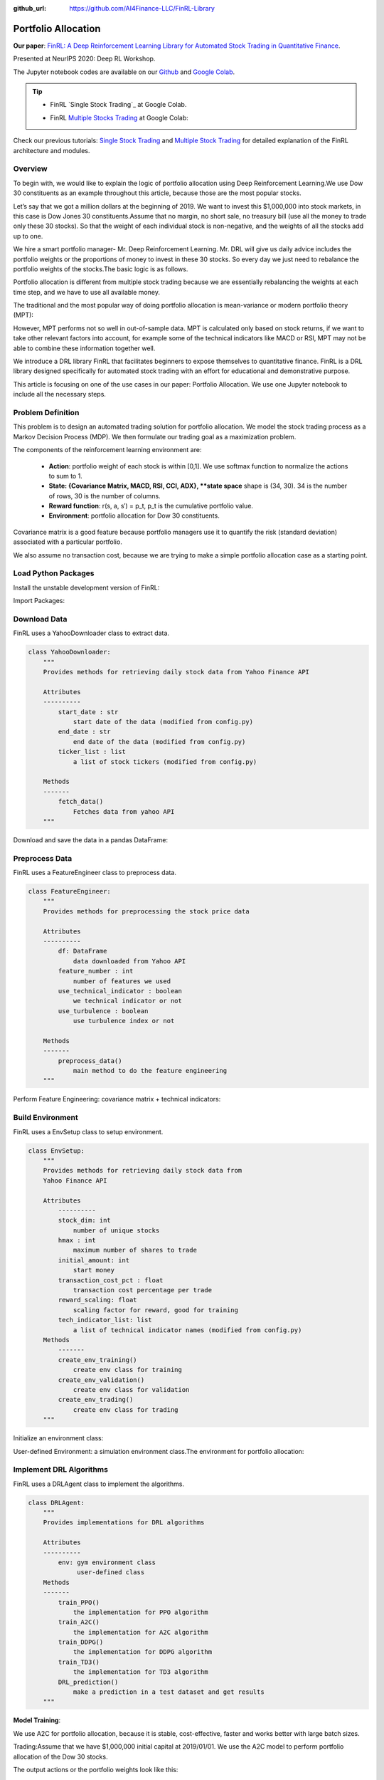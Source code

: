 :github_url: https://github.com/AI4Finance-LLC/FinRL-Library

Portfolio Allocation
===================================

**Our paper**: 
`FinRL: A Deep Reinforcement Learning Library for Automated Stock Trading in Quantitative Finance`_. 

.. _FinRL\: A Deep Reinforcement Learning Library for Automated Stock Trading in Quantitative Finance: https://arxiv.org/abs/2011.09607

Presented at NeurIPS 2020: Deep RL Workshop.

The Jupyter notebook codes are available on our Github_ and `Google Colab`_.

.. _Github: https://github.com/AI4Finance-LLC/FinRL-Library
.. _Google Colab: https://colab.research.google.com/github/AI4Finance-LLC/FinRL-Library/blob/master/FinRL_multiple_stock_trading.ipynb

.. tip::

    - FinRL `Single Stock Trading`_ at Google Colab.
    
    .. _Single Stock Trading: https://colab.research.google.com/github/AI4Finance-LLC/FinRL-Library/blob/master/FinRL_single_stock_trading.ipynb
    
    - FinRL `Multiple Stocks Trading`_ at Google Colab: 

    .. _Multiple Stocks Trading: https://colab.research.google.com/github/AI4Finance-LLC/FinRL-Library/blob/master/FinRL_multiple_stock_trading.ipynb
    
Check our previous tutorials: `Single Stock Trading <https://finrl.readthedocs.io/en/latest/tutorial/SingleStockTrading.html>`_ and `Multiple Stock Trading <https://finrl.readthedocs.io/en/latest/tutorial/MultipleStockTrading.html>`_ for detailed explanation of the FinRL architecture and modules.



Overview
-------------

To begin with, we would like to explain the logic of portfolio allocation using Deep Reinforcement Learning.We use Dow 30 constituents as an example throughout this article, because those are the most popular stocks.

Let’s say that we got a million dollars at the beginning of 2019. We want to invest this $1,000,000 into stock markets, in this case is Dow Jones 30 constituents.Assume that no margin, no short sale, no treasury bill (use all the money to trade only these 30 stocks). So that the weight of each individual stock is non-negative, and the weights of all the stocks add up to one.

We hire a smart portfolio manager- Mr. Deep Reinforcement Learning. Mr. DRL will give us daily advice includes the portfolio weights or the proportions of money to invest in these 30 stocks. So every day we just need to rebalance the portfolio weights of the stocks.The basic logic is as follows.

.. image:: ../image/portfolio_allocation_1.png

Portfolio allocation is different from multiple stock trading because we are essentially rebalancing the weights at each time step, and we have to use all available money.

The traditional and the most popular way of doing portfolio allocation is mean-variance or modern portfolio theory (MPT):

.. image:: ../image/portfolio_allocation_2.png


However, MPT performs not so well in out-of-sample data. MPT is calculated only based on stock returns, if we want to take other relevant factors into account, for example some of the technical indicators like MACD or RSI, MPT may not be able to combine these information together well.

We introduce a DRL library FinRL that facilitates beginners to expose themselves to quantitative finance. FinRL is a DRL library designed specifically for automated stock trading with an effort for educational and demonstrative purpose.

This article is focusing on one of the use cases in our paper: Portfolio Allocation. We use one Jupyter notebook to include all the necessary steps.

.. image:: ../image/FinRL-Architecture.png



Problem Definition
--------------------------

This problem is to design an automated trading solution for portfolio allocation. We model the stock trading process as a Markov Decision Process (MDP). We then formulate our trading goal as a maximization problem.

The components of the reinforcement learning environment are:

    - **Action**: portfolio weight of each stock is within [0,1]. We use softmax function to normalize the actions to sum to 1.
    
    - **State: {Covariance Matrix, MACD, RSI, CCI, ADX}, **state space** shape is (34, 30). 34 is the number of rows, 30 is the number of columns.
    
    - **Reward function**: r(s, a, s′) = p_t, p_t is the cumulative portfolio value.
    
    - **Environment**: portfolio allocation for Dow 30 constituents.


Covariance matrix is a good feature because portfolio managers use it to quantify the risk (standard deviation) associated with a particular portfolio.

We also assume no transaction cost, because we are trying to make a simple portfolio allocation case as a starting point.



Load Python Packages
--------------------------

Install the unstable development version of FinRL:

.. code-block:: python
   :linenos:

    # Install the unstable development version in Jupyter notebook:
    !pip install git+https://github.com/AI4Finance-LLC/FinRL-Library.git
    
    
Import Packages:

.. code-block:: python
   :linenos:

    # import packages
    import pandas as pd
    import numpy as np
    import matplotlib
    import matplotlib.pyplot as plt
    matplotlib.use('Agg')
    import datetime
    
    from finrl.config import config
    from finrl.marketdata.yahoodownloader import YahooDownloader
    from finrl.preprocessing.preprocessors import FeatureEngineer
    from finrl.preprocessing.data import data_split
    from finrl.env.environment import EnvSetup
    from finrl.env.EnvMultipleStock_train import StockEnvTrain
    from finrl.env.EnvMultipleStock_trade import StockEnvTrade
    from finrl.model.models import DRLAgent
    from finrl.trade.backtest import BackTestStats, BaselineStats, BackTestPlot, backtest_strat, baseline_strat
    from finrl.trade.backtest import backtest_strat, baseline_strat
    
    import os
    if not os.path.exists("./" + config.DATA_SAVE_DIR):
        os.makedirs("./" + config.DATA_SAVE_DIR)
    if not os.path.exists("./" + config.TRAINED_MODEL_DIR):
        os.makedirs("./" + config.TRAINED_MODEL_DIR)
    if not os.path.exists("./" + config.TENSORBOARD_LOG_DIR):
        os.makedirs("./" + config.TENSORBOARD_LOG_DIR)
    if not os.path.exists("./" + config.RESULTS_DIR):
        os.makedirs("./" + config.RESULTS_DIR)
    
    

Download Data
--------------------------

FinRL uses a YahooDownloader class to extract data.

.. code-block:: python
   
    class YahooDownloader:
        """
        Provides methods for retrieving daily stock data from Yahoo Finance API
        
        Attributes
        ----------
            start_date : str
                start date of the data (modified from config.py)
            end_date : str
                end date of the data (modified from config.py)
            ticker_list : list
                a list of stock tickers (modified from config.py)
                
        Methods
        -------
            fetch_data()
                Fetches data from yahoo API
        """

Download and save the data in a pandas DataFrame:

.. code-block:: python
   :linenos:

    # Download and save the data in a pandas DataFrame:
    df = YahooDownloader(start_date = '2008-01-01',
                         end_date = '2020-12-01',
                         ticker_list = config.DOW_30_TICKER).fetch_data()
    

Preprocess Data
--------------------------

FinRL uses a FeatureEngineer class to preprocess data.

.. code-block:: python

    class FeatureEngineer:
        """
        Provides methods for preprocessing the stock price data
        
        Attributes
        ----------
            df: DataFrame
                data downloaded from Yahoo API
            feature_number : int
                number of features we used
            use_technical_indicator : boolean
                we technical indicator or not
            use_turbulence : boolean
                use turbulence index or not
                
        Methods
        -------
            preprocess_data()
                main method to do the feature engineering
        """

Perform Feature Engineering: covariance matrix + technical indicators:

.. code-block:: python
   :linenos:

    # Perform Feature Engineering:
    df = FeatureEngineer(df.copy(),
                        use_technical_indicator=True,
                        use_turbulence=False).preprocess_data()
    
    
    # add covariance matrix as states
    df=df.sort_values(['date','tic'],ignore_index=True)
    df.index = df.date.factorize()[0]
    
    cov_list = []
    # look back is one year
    lookback=252
    for i in range(lookback,len(df.index.unique())):
      data_lookback = df.loc[i-lookback:i,:]
      price_lookback=data_lookback.pivot_table(index = 'date',columns = 'tic', values = 'close')
      return_lookback = price_lookback.pct_change().dropna()
      covs = return_lookback.cov().values 
      cov_list.append(covs)
      
    df_cov = pd.DataFrame({'date':df.date.unique()[lookback:],'cov_list':cov_list})
    df = df.merge(df_cov, on='date')
    df = df.sort_values(['date','tic']).reset_index(drop=True)
    df.head()    

.. image:: ../image/portfolio_allocation_3.png

Build Environment
--------------------------

FinRL uses a EnvSetup class to setup environment.


.. code-block:: python

    class EnvSetup:
        """
        Provides methods for retrieving daily stock data from
        Yahoo Finance API
        
        Attributes
            ----------
            stock_dim: int
                number of unique stocks
            hmax : int
                maximum number of shares to trade
            initial_amount: int
                start money
            transaction_cost_pct : float
                transaction cost percentage per trade
            reward_scaling: float
                scaling factor for reward, good for training
            tech_indicator_list: list
                a list of technical indicator names (modified from config.py)
        Methods
            -------
            create_env_training()
                create env class for training
            create_env_validation()
                create env class for validation
            create_env_trading()
                create env class for trading
        """


Initialize an environment class:

User-defined Environment: a simulation environment class.The environment for portfolio allocation:

.. code-block:: python
   :linenos:

    import numpy as np
    import pandas as pd
    from gym.utils import seeding
    import gym
    from gym import spaces
    import matplotlib
    matplotlib.use('Agg')
    import matplotlib.pyplot as plt
    
    class StockPortfolioEnv(gym.Env):
        """A single stock trading environment for OpenAI gym
        Attributes
        ----------
            df: DataFrame
                input data
            stock_dim : int
                number of unique stocks
            hmax : int
                maximum number of shares to trade
            initial_amount : int
                start money
            transaction_cost_pct: float
                transaction cost percentage per trade
            reward_scaling: float
                scaling factor for reward, good for training
            state_space: int
                the dimension of input features
            action_space: int
                equals stock dimension
            tech_indicator_list: list
                a list of technical indicator names
            turbulence_threshold: int
                a threshold to control risk aversion
            day: int
                an increment number to control date
        Methods
        -------
        _sell_stock()
            perform sell action based on the sign of the action
        _buy_stock()
            perform buy action based on the sign of the action
        step()
            at each step the agent will return actions, then 
            we will calculate the reward, and return the next observation.
        reset()
            reset the environment
        render()
            use render to return other functions
        save_asset_memory()
            return account value at each time step
        save_action_memory()
            return actions/positions at each time step
            
        """
        metadata = {'render.modes': ['human']}
    
        def __init__(self, 
                    df,
                    stock_dim,
                    hmax,
                    initial_amount,
                    transaction_cost_pct,
                    reward_scaling,
                    state_space,
                    action_space,
                    tech_indicator_list,
                    turbulence_threshold,
                    lookback=252,
                    day = 0):
            #super(StockEnv, self).__init__()
            #money = 10 , scope = 1
            self.day = day
            self.lookback=lookback
            self.df = df
            self.stock_dim = stock_dim
            self.hmax = hmax
            self.initial_amount = initial_amount
            self.transaction_cost_pct =transaction_cost_pct
            self.reward_scaling = reward_scaling
            self.state_space = state_space
            self.action_space = action_space
            self.tech_indicator_list = tech_indicator_list
    
            # action_space normalization and shape is self.stock_dim
            self.action_space = spaces.Box(low = 0, high = 1,shape = (self.action_space,)) 
            # Shape = (34, 30)
            # covariance matrix + technical indicators
            self.observation_space = spaces.Box(low=0, 
                                                high=np.inf, 
                                                shape = (self.state_space+len(self.tech_indicator_list),
                                                         self.state_space))
    
            # load data from a pandas dataframe
            self.data = self.df.loc[self.day,:]
            self.covs = self.data['cov_list'].values[0]
            self.state =  np.append(np.array(self.covs),
                          [self.data[tech].values.tolist() for tech in self.tech_indicator_list ], axis=0)
            self.terminal = False     
            self.turbulence_threshold = turbulence_threshold        
            # initalize state: inital portfolio return + individual stock return + individual weights
            self.portfolio_value = self.initial_amount
    
            # memorize portfolio value each step
            self.asset_memory = [self.initial_amount]
            # memorize portfolio return each step
            self.portfolio_return_memory = [0]
            self.actions_memory=[[1/self.stock_dim]*self.stock_dim]
            self.date_memory=[self.data.date.unique()[0]]
    
            
        def step(self, actions):
            # print(self.day)
            self.terminal = self.day >= len(self.df.index.unique())-1
            # print(actions)
    
            if self.terminal:
                df = pd.DataFrame(self.portfolio_return_memory)
                df.columns = ['daily_return']
                plt.plot(df.daily_return.cumsum(),'r')
                plt.savefig('results/cumulative_reward.png')
                plt.close()
                
                plt.plot(self.portfolio_return_memory,'r')
                plt.savefig('results/rewards.png')
                plt.close()
    
                print("=================================")
                print("begin_total_asset:{}".format(self.asset_memory[0]))           
                print("end_total_asset:{}".format(self.portfolio_value))
    
                df_daily_return = pd.DataFrame(self.portfolio_return_memory)
                df_daily_return.columns = ['daily_return']
                if df_daily_return['daily_return'].std() !=0:
                  sharpe = (252**0.5)*df_daily_return['daily_return'].mean()/ \
                           df_daily_return['daily_return'].std()
                  print("Sharpe: ",sharpe)
                print("=================================")
                
                return self.state, self.reward, self.terminal,{}
    
            else:
                #print(actions)
                # actions are the portfolio weight
                # normalize to sum of 1
                norm_actions = (np.array(actions) - np.array(actions).min()) / (np.array(actions) - np.array(actions).min()).sum()
                weights = norm_actions 
                #print(weights)
                self.actions_memory.append(weights)
                last_day_memory = self.data
    
                #load next state
                self.day += 1
                self.data = self.df.loc[self.day,:]
                self.covs = self.data['cov_list'].values[0]
                self.state =  np.append(np.array(self.covs), [self.data[tech].values.tolist() for tech in self.tech_indicator_list ], axis=0)
                # calcualte portfolio return
                # individual stocks' return * weight
                portfolio_return = sum(((self.data.close.values / last_day_memory.close.values)-1)*weights)
                # update portfolio value
                new_portfolio_value = self.portfolio_value*(1+portfolio_return)
                self.portfolio_value = new_portfolio_value
    
                # save into memory
                self.portfolio_return_memory.append(portfolio_return)
                self.date_memory.append(self.data.date.unique()[0])            
                self.asset_memory.append(new_portfolio_value)
    
                # the reward is the new portfolio value or end portfolo value
                self.reward = new_portfolio_value 
                #self.reward = self.reward*self.reward_scaling
    
    
            return self.state, self.reward, self.terminal, {}
    
        def reset(self):
            self.asset_memory = [self.initial_amount]
            self.day = 0
            self.data = self.df.loc[self.day,:]
            # load states
            self.covs = self.data['cov_list'].values[0]
            self.state =  np.append(np.array(self.covs), [self.data[tech].values.tolist() for tech in self.tech_indicator_list ], axis=0)
            self.portfolio_value = self.initial_amount
            #self.cost = 0
            #self.trades = 0
            self.terminal = False 
            self.portfolio_return_memory = [0]
            self.actions_memory=[[1/self.stock_dim]*self.stock_dim]
            self.date_memory=[self.data.date.unique()[0]] 
            return self.state
        
        def render(self, mode='human'):
            return self.state
        
        def save_asset_memory(self):
            date_list = self.date_memory
            portfolio_return = self.portfolio_return_memory
            #print(len(date_list))
            #print(len(asset_list))
            df_account_value = pd.DataFrame({'date':date_list,'daily_return':portfolio_return})
            return df_account_value
    
        def save_action_memory(self):
            # date and close price length must match actions length
            date_list = self.date_memory
            df_date = pd.DataFrame(date_list)
            df_date.columns = ['date']
            
            action_list = self.actions_memory
            df_actions = pd.DataFrame(action_list)
            df_actions.columns = self.data.tic.values
            df_actions.index = df_date.date
            #df_actions = pd.DataFrame({'date':date_list,'actions':action_list})
            return df_actions
    
        def _seed(self, seed=None):
            self.np_random, seed = seeding.np_random(seed)
            return [seed]
                                             

Implement DRL Algorithms
--------------------------

.. image:: ../image/alg_compare.png

FinRL uses a DRLAgent class to implement the algorithms.

.. code-block:: python

    class DRLAgent:
        """
        Provides implementations for DRL algorithms
        
        Attributes
        ----------
            env: gym environment class
                 user-defined class
        Methods
        -------
            train_PPO()
                the implementation for PPO algorithm
            train_A2C()
                the implementation for A2C algorithm
            train_DDPG()
                the implementation for DDPG algorithm
            train_TD3()
                the implementation for TD3 algorithm 
            DRL_prediction() 
                make a prediction in a test dataset and get results
        """

**Model Training**:

We use A2C for portfolio allocation, because it is stable, cost-effective, faster and works better with large batch sizes.

Trading:Assume that we have $1,000,000 initial capital at 2019/01/01. We use the A2C model to perform portfolio allocation of the Dow 30 stocks.


.. code-block:: python
   :linenos:

    trade = data_split(df,'2019-01-01', '2020-12-01')
    
    env_trade, obs_trade = env_setup.create_env_trading(data = trade,
                                             env_class = StockPortfolioEnv) 
    
    df_daily_return, df_actions = DRLAgent.DRL_prediction(model=model_a2c,
                            test_data = trade,
                            test_env = env_trade,
                            test_obs = obs_trade)
    

.. image:: ../image/portfolio_allocation_4.png


The output actions or the portfolio weights look like this:

.. image:: ../image/portfolio_allocation_5.png


Backtesting Performance
--------------------------

FinRL uses a set of functions to do the backtesting with Quantopian pyfolio.

.. code-block:: python
   :linenos:

    from pyfolio import timeseries
    DRL_strat = backtest_strat(df_daily_return)
    perf_func = timeseries.perf_stats 
    perf_stats_all = perf_func( returns=DRL_strat, 
                                  factor_returns=DRL_strat, 
                                    positions=None, transactions=None, turnover_denom="AGB")
    print("==============DRL Strategy Stats===========")
    perf_stats_all
    print("==============Get Index Stats===========")
    baesline_perf_stats=BaselineStats('^DJI',
                                      baseline_start = '2019-01-01',
                                      baseline_end = '2020-12-01')
                                      
                                      
    # plot                                
    dji, dow_strat = baseline_strat('^DJI','2019-01-01','2020-12-01')
    import pyfolio
    %matplotlib inline
    with pyfolio.plotting.plotting_context(font_scale=1.1):
            pyfolio.create_full_tear_sheet(returns = DRL_strat,
                                           benchmark_rets=dow_strat, set_context=False)
                                           
The left table is the stats for backtesting performance, the right table is the stats for Index (DJIA) performance.

.. image:: ../image/portfolio_allocation_6.png
                 
**Plots**:

.. image:: ../image/portfolio_allocation_7.png
    :scale: 60 %
.. image:: ../image/portfolio_allocation_8.png

.. image:: ../image/portfolio_allocation_9.png






